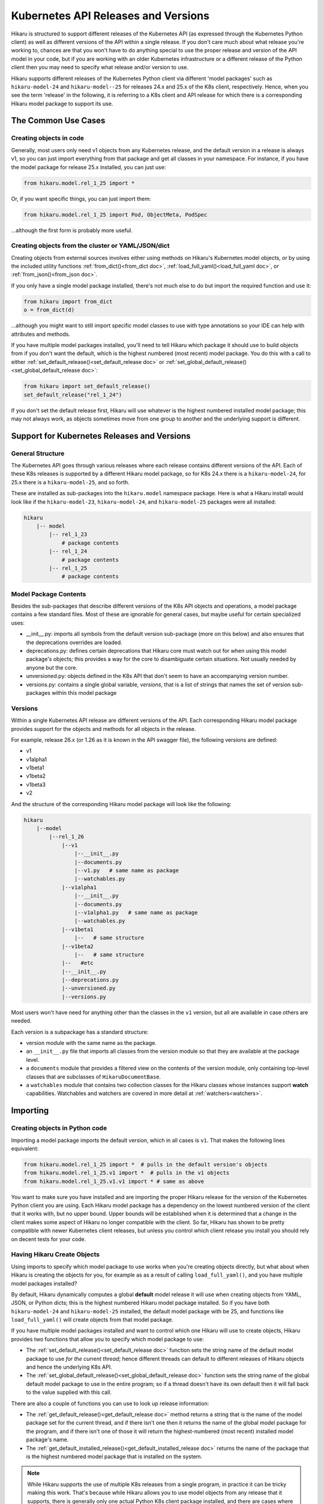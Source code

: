 ********************************************
Kubernetes API Releases and Versions
********************************************

Hikaru is structured to support different releases of the Kubernetes API (as expressed through
the Kubernetes Python client) as well as different versions of the API within a single release.
If you don't care much about what release you're working to, chances are that
you won't have to do anything special to use the proper release and version of the API model
in your code, but if you are working with an older Kubernetes infrastructure or a different
release of the Python client then you may need to specify what release and/or version to use.

Hikaru supports different releases of the Kubernetes Python client via different 'model packages'
such as ``hikaru-model-24`` and ``hikaru-model--25`` for releases 24.x and 25.x of the K8s client,
respectively. Hence, when you see the term 'release' in the following, it is referring to a K8s client
and API release for which there is a corresponding Hikaru model package to support its use.

================================================================
The Common Use Cases
================================================================

Creating objects in code
------------------------

Generally, most users only need v1 objects from any Kubernetes release, and the default version
in a release is always v1, so you can just import everything from that package and get all classes
in your namespace. For instance, if you have the model package for release 25.x installed, you can
just use:

.. code:: python

    from hikaru.model.rel_1_25 import *

Or, if you want specific things, you can just import them:

.. code:: python

    from hikaru.model.rel_1_25 import Pod, ObjectMeta, PodSpec

...although the first form is probably more useful.

Creating objects from the cluster or YAML/JSON/dict
---------------------------------------------------

Creating objects from external sources involves either using methods on Hikaru's Kubernetes model objects, or
by using the included utility functions :ref:`from_dict()<from_dict doc>`, :ref:`load_full_yaml()<load_full_yaml doc>`,
or :ref:`from_json()<from_json doc>`.

If you only have a single model package installed, there's not much else to do but import the required function
and use it:

.. code:: python

    from hikaru import from_dict
    o = from_dict(d)

...although you might want to still import specific model classes to use with type annotations so your IDE can help
with attributes and methods.

If you have multiple model packages installed, you'll need to tell Hikaru which package it should use to build
objects from if you don't want the default, which is the highest numbered (most recent) model package. You do this
with a call to either :ref:`set_default_release()<set_default_release doc>` or
:ref:`set_global_default_release()<set_global_default_release doc>`:

.. code:: python

    from hikaru import set_default_release()
    set_default_release("rel_1_24")

If you don't set the default release first, Hikaru will use whatever is the highest numbered installed model package;
this may not always work, as objects sometimes move from one group to another and the underlying support is
different.

================================================================
Support for Kubernetes Releases and Versions
================================================================

General Structure
-----------------

The Kubernetes API goes through various releases where each release contains different versions
of the API. Each of these K8s releases is supported by a different Hikaru model package, so for K8s
24.x there is a ``hikaru-model-24``, for 25.x there is a ``hikaru-model-25``, and so forth.

These are installed as sub-packages into the ``hikaru.model`` namespace package. Here is what a Hikaru
install would look like if the ``hikaru-model-23``, ``hikaru-model-24``, and ``hikaru-model-25`` packages
were all installed:

.. code::

    hikaru
        |-- model
            |-- rel_1_23
                # package contents
            |-- rel_1_24
                # package contents
            |-- rel_1_25
                # package contents

Model Package Contents
-----------------------

Besides the sub-packages that describe different versions of the K8s API objects and operations, a model package contains a few
standard files. Most of these are ignorable for general cases, but maybe useful for certain specialized uses:

- __init__.py: imports all symbols from the default version sub-package (more on this below) and also ensures
  that the deprecations overrides are loaded.
- deprecations.py: defines certain deprecations that Hikaru core must watch out for when using this model package's
  objects; this provides a way for the core to disambiguate certain situations. Not usually needed by anyone but the
  core.
- unversioned.py: objects defined in the K8s API that don't seem to have an accompanying version number.
- versions.py: contains a single global variable, `versions`, that is a list of strings that names the set of version
  sub-packages within this model package

Versions
---------

Within a single Kubernetes API release are different versions of the API. Each corresponding Hikaru
model package provides support for the objects and methods for all objects in the release.

For example, release 26.x (or 1.26 as it is known in the API swagger file), the following
versions are defined:

- v1
- v1alpha1
- v1beta1
- v1beta2
- v1beta3
- v2

And the structure of the corresponding Hikaru model package will look like the following:

.. code::

    hikaru
        |--model
            |--rel_1_26
                |--v1
                    |--__init__.py
                    |--documents.py
                    |--v1.py   # same name as package
                    |--watchables.py
                |--v1alpha1
                    |--__init__.py
                    |--documents.py
                    |--v1alpha1.py   # same name as package
                    |--watchables.py
                |--v1beta1
                    |--   # same structure
                |--v1beta2
                    |--   # same structure
                |--   #etc
                |--__init__.py
                |--deprecations.py
                |--unversioned.py
                |--versions.py

Most users won't have need for anything other than the classes in the ``v1`` version, but all are available in
case others are needed.

Each version is a subpackage has a standard structure:

- version module with the same name as the package.
- an ``__init__.py`` file that imports all classes from the version module so that
  they are available at the package level.
- a ``documents`` module that provides a filtered view on the contents of the version
  module, only containing top-level classes that are subclasses of ``HikaruDocumentBase``.
- a ``watchables`` module that contains two collection classes for the Hikaru classes
  whose instances support **watch** capabilities.  Watchables and watchers are covered in more detail at
  :ref:`watchers<watchers>`.

===========
Importing
===========

Creating objects in Python code
--------------------------------

Importing a model package imports the default version, which in all cases is ``v1``. That makes the following
lines equivalent:

.. code:: python

    from hikaru.model.rel_1_25 import *  # pulls in the default version's objects
    from hikaru.model.rel_1_25.v1 import *  # pulls in the v1 objects
    from hikaru.model.rel_1_25.v1.v1 import * # same as above

You want to make sure you have installed and are importing the proper Hikaru release for the version of the Kubernetes
Python client you are using. Each Hikaru model package has a dependency on the lowest numbered version of the client
that it works with, but no upper bound. Upper bounds will be established when it is determined that a change in
the client makes some aspect of Hikaru no longer compatible with the client. So far, Hikaru has shown to be pretty
compatible with newer Kubernetes client releases, but unless you control which client release you install you
should rely on decent tests for your code.


Having Hikaru Create Objects
------------------------------

Using imports to specify which model package to use works when you're creating objects directly, but
what about when Hikaru is creating the objects for you, for example as as a result of calling
``load_full_yaml()``, and you have multiple model packages installed?

By default, Hikaru dynamically computes a global **default** model release it will use when creating
objects from YAML, JSON, or Python dicts; this is the highest numbered Hikaru model package installed. So if you have
both ``hikaru-model-24`` and ``hikaru-model-25`` installed, the default model package with be 25, and functions
like ``load_full_yaml()`` will create objects from that model package.

If you have multiple model packages installed and want to control which one Hikaru will use to create objects,
Hikaru provides two functions that allow you to specify which model package to use:


- The :ref:`set_default_release()<set_default_release doc>` function sets the string name
  of the default model package to use *for the current thread*; hence different threads can
  default to different releases of Hikaru objects and hence the underlying K8s API.
- The :ref:`set_global_default_release()<set_global_default_release doc>` function sets
  the string name of the
  global default model package to use in the entire program; so if a thread doesn't have its
  own default then it will fall back to the value supplied with this call.

There are also a couple of functions you can use to look up release information:

- The :ref:`get_default_release()<get_default_release doc>` method returns a string that
  is the name of the model package set
  for the current thread, and if there isn't one then it returns the name of the
  global model package for the program, and if there isn't one of those it will return the highest-numbered (most recent)
  installed model package's name.
- The :ref:`get_default_installed_release()<get_default_installed_release doc>` returns the name of the package
  that is the highest numbered model package that is installed on the system.

.. note::

    While Hikaru supports the use of multiple K8s releases from a single program, in practice
    it can be tricky making this work. That's because while Hikaru allows you to use model
    objects from any release that it supports, there is generally only one actual Python K8s
    client package installed, and there are cases where the symbol names don't line up between
    releases. So if you have the 1.22 K8s client installed and try using model objects from
    rel_1_19, you might find that there are symbols needed by these objects that aren't
    available in the K8s 1.22 client. This effect is most pronounced when using alpha or 
    beta objects. Be sure to test your code thoroughly to ensure that the use of multiple
    releases works as you intend.

